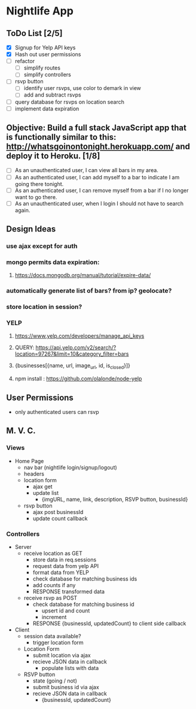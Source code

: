 * Nightlife App

** ToDo List [2/5]
- [X] Signup for Yelp API keys
- [X] Hash out user permissions
- [ ] refactor
  - [ ] simplify routes
  - [ ] simplify controllers
- [ ] rsvp button
  - [ ] identify user rsvps, use color to demark in view
  - [ ] add and subtract rsvps
- [ ] query database for rsvps on location search
- [ ] implement data expiration

** Objective: Build a full stack JavaScript app that is functionally similar to this: http://whatsgoinontonight.herokuapp.com/ and deploy it to Heroku. [1/8]
- [ ] As an unauthenticated user, I can view all bars in my area.
- [ ] As an authenticated user, I can add myself to a bar to indicate I am going there tonight.
- [ ] As an authenticated user, I can remove myself from a bar if I no longer want to go there.
- [ ] As an unauthenticated user, when I login I should not have to search again.
   

** Design Ideas
*** use ajax except for auth
*** mongo permits data expiration: 
**** https://docs.mongodb.org/manual/tutorial/expire-data/ 
*** automatically generate list of bars? from ip? geolocate?
*** store location in session?
*** YELP
**** https://www.yelp.com/developers/manage_api_keys
**** QUERY: https://api.yelp.com/v2/search/?location=97267&limit=10&category_filter=bars
**** {businesses[{name, url, image_url, id, is_closed}]}
**** npm install : https://github.com/olalonde/node-yelp



** User Permissions
- only authenticated users can rsvp


** M. V. C.

*** Views
- Home Page
  - nav bar (nightlife login/signup/logout)
  - headers 
  - location form
    - ajax get
    - update list
      - {imgURL, name, link, description, RSVP button, businessId}
  - rsvp button
    - ajax post businessId
    - update count callback

*** Controllers
- Server
  - receive location as GET
    - store data in req.sessions
    - request data from yelp API
    - format data from YELP
    - check database for matching business ids
    - add counts if any
    - RESPONSE transformed data
  - receive rsvp as POST
    - check database for matching business id
      - upsert id and count
      - increment
    - RESPONSE {businessId, updatedCount} to client side callback
- Client
  - session data available?
    - trigger location form
  - Location Form
    - submit location via ajax
    - recieve JSON data in callback
      - populate lists with data
  - RSVP button
    - state (going / not)
    - submit business id via ajax
    - recieve JSON data in callback
      - {businessId, updatedCount}
